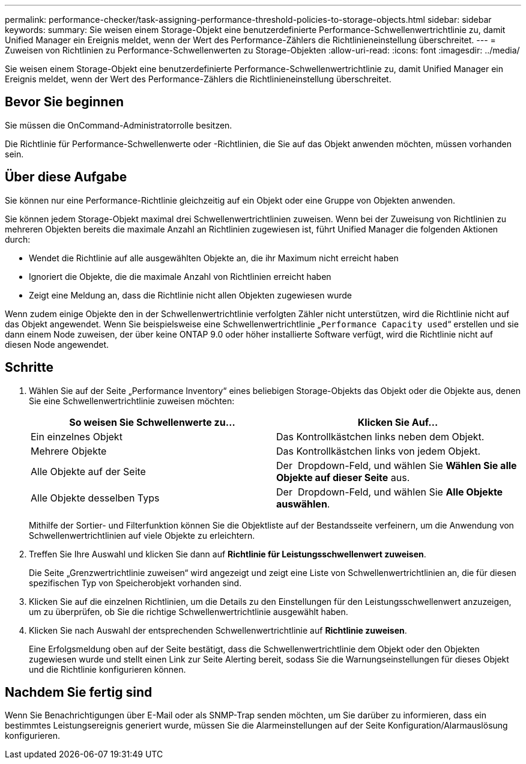 ---
permalink: performance-checker/task-assigning-performance-threshold-policies-to-storage-objects.html 
sidebar: sidebar 
keywords:  
summary: Sie weisen einem Storage-Objekt eine benutzerdefinierte Performance-Schwellenwertrichtlinie zu, damit Unified Manager ein Ereignis meldet, wenn der Wert des Performance-Zählers die Richtlinieneinstellung überschreitet. 
---
= Zuweisen von Richtlinien zu Performance-Schwellenwerten zu Storage-Objekten
:allow-uri-read: 
:icons: font
:imagesdir: ../media/


[role="lead"]
Sie weisen einem Storage-Objekt eine benutzerdefinierte Performance-Schwellenwertrichtlinie zu, damit Unified Manager ein Ereignis meldet, wenn der Wert des Performance-Zählers die Richtlinieneinstellung überschreitet.



== Bevor Sie beginnen

Sie müssen die OnCommand-Administratorrolle besitzen.

Die Richtlinie für Performance-Schwellenwerte oder -Richtlinien, die Sie auf das Objekt anwenden möchten, müssen vorhanden sein.



== Über diese Aufgabe

Sie können nur eine Performance-Richtlinie gleichzeitig auf ein Objekt oder eine Gruppe von Objekten anwenden.

Sie können jedem Storage-Objekt maximal drei Schwellenwertrichtlinien zuweisen. Wenn bei der Zuweisung von Richtlinien zu mehreren Objekten bereits die maximale Anzahl an Richtlinien zugewiesen ist, führt Unified Manager die folgenden Aktionen durch:

* Wendet die Richtlinie auf alle ausgewählten Objekte an, die ihr Maximum nicht erreicht haben
* Ignoriert die Objekte, die die maximale Anzahl von Richtlinien erreicht haben
* Zeigt eine Meldung an, dass die Richtlinie nicht allen Objekten zugewiesen wurde


Wenn zudem einige Objekte den in der Schwellenwertrichtlinie verfolgten Zähler nicht unterstützen, wird die Richtlinie nicht auf das Objekt angewendet. Wenn Sie beispielsweise eine Schwellenwertrichtlinie „`Performance Capacity used`“ erstellen und sie dann einem Node zuweisen, der über keine ONTAP 9.0 oder höher installierte Software verfügt, wird die Richtlinie nicht auf diesen Node angewendet.



== Schritte

. Wählen Sie auf der Seite „Performance Inventory“ eines beliebigen Storage-Objekts das Objekt oder die Objekte aus, denen Sie eine Schwellenwertrichtlinie zuweisen möchten:
+
|===
| So weisen Sie Schwellenwerte zu... | Klicken Sie Auf... 


 a| 
Ein einzelnes Objekt
 a| 
Das Kontrollkästchen links neben dem Objekt.



 a| 
Mehrere Objekte
 a| 
Das Kontrollkästchen links von jedem Objekt.



 a| 
Alle Objekte auf der Seite
 a| 
Der image:../media/select-dropdown-65-png.gif[""] Dropdown-Feld, und wählen Sie *Wählen Sie alle Objekte auf dieser Seite* aus.



 a| 
Alle Objekte desselben Typs
 a| 
Der image:../media/select-dropdown-65-png.gif[""] Dropdown-Feld, und wählen Sie *Alle Objekte auswählen*.

|===
+
Mithilfe der Sortier- und Filterfunktion können Sie die Objektliste auf der Bestandsseite verfeinern, um die Anwendung von Schwellenwertrichtlinien auf viele Objekte zu erleichtern.

. Treffen Sie Ihre Auswahl und klicken Sie dann auf *Richtlinie für Leistungsschwellenwert zuweisen*.
+
Die Seite „Grenzwertrichtlinie zuweisen“ wird angezeigt und zeigt eine Liste von Schwellenwertrichtlinien an, die für diesen spezifischen Typ von Speicherobjekt vorhanden sind.

. Klicken Sie auf die einzelnen Richtlinien, um die Details zu den Einstellungen für den Leistungsschwellenwert anzuzeigen, um zu überprüfen, ob Sie die richtige Schwellenwertrichtlinie ausgewählt haben.
. Klicken Sie nach Auswahl der entsprechenden Schwellenwertrichtlinie auf *Richtlinie zuweisen*.
+
Eine Erfolgsmeldung oben auf der Seite bestätigt, dass die Schwellenwertrichtlinie dem Objekt oder den Objekten zugewiesen wurde und stellt einen Link zur Seite Alerting bereit, sodass Sie die Warnungseinstellungen für dieses Objekt und die Richtlinie konfigurieren können.





== Nachdem Sie fertig sind

Wenn Sie Benachrichtigungen über E-Mail oder als SNMP-Trap senden möchten, um Sie darüber zu informieren, dass ein bestimmtes Leistungsereignis generiert wurde, müssen Sie die Alarmeinstellungen auf der Seite Konfiguration/Alarmauslösung konfigurieren.
